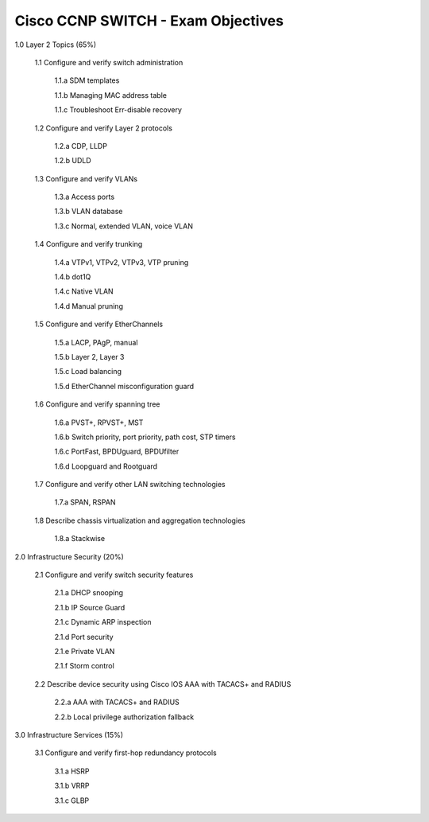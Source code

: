 #########################################################################
Cisco CCNP SWITCH - Exam Objectives
#########################################################################

1.0 Layer 2 Topics (65%)

  1.1 Configure and verify switch administration

    1.1.a SDM templates
    
    1.1.b Managing MAC address table
  
    1.1.c Troubleshoot Err-disable recovery
  
  1.2 Configure and verify Layer 2 protocols
  
    1.2.a CDP, LLDP
    
    1.2.b UDLD
  
  1.3 Configure and verify VLANs
  
    1.3.a Access ports
    
    1.3.b VLAN database
    
    1.3.c Normal, extended VLAN, voice VLAN
  
  1.4 Configure and verify trunking
    
    1.4.a VTPv1, VTPv2, VTPv3, VTP pruning
  
    1.4.b dot1Q
  
    1.4.c Native VLAN
  
    1.4.d Manual pruning
  
  1.5 Configure and verify EtherChannels
    
    1.5.a LACP, PAgP, manual
    
    1.5.b Layer 2, Layer 3
    
    1.5.c Load balancing
    
    1.5.d EtherChannel misconfiguration guard
  
  1.6 Configure and verify spanning tree
    
    1.6.a PVST+, RPVST+, MST
    
    1.6.b Switch priority, port priority, path cost, STP timers
    
    1.6.c PortFast, BPDUguard, BPDUfilter
    
    1.6.d Loopguard and Rootguard

  1.7 Configure and verify other LAN switching technologies
  
    1.7.a SPAN, RSPAN
  
  1.8 Describe chassis virtualization and aggregation technologies
  
    1.8.a Stackwise

2.0 Infrastructure Security (20%)
  
  2.1 Configure and verify switch security features
    
    2.1.a DHCP snooping
    
    2.1.b IP Source Guard

    2.1.c Dynamic ARP inspection

    2.1.d Port security

    2.1.e Private VLAN

    2.1.f Storm control

  2.2 Describe device security using Cisco IOS AAA with TACACS+ and RADIUS
    
    2.2.a AAA with TACACS+ and RADIUS
    
    2.2.b Local privilege authorization fallback

3.0 Infrastructure Services (15%)

  3.1 Configure and verify first-hop redundancy protocols

    3.1.a HSRP
    
    3.1.b VRRP
    
    3.1.c GLBP
